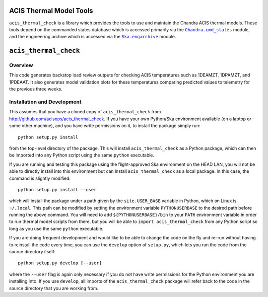 .. acis_thermal_check documentation master file

ACIS Thermal Model Tools
========================

.. |Chandra_cmd_states| replace:: ``Chandra.cmd_states``
.. _Chandra_cmd_states: http://cxc.harvard.edu/mta/ASPECT/tool_doc/cmd_states/

.. |Ska_engarchive| replace:: ``Ska.engarchive``
.. _Ska_engarchive: http://http://cxc.cfa.harvard.edu/mta/ASPECT/tool_doc/eng_archive/

``acis_thermal_check`` is a library which provides the tools to use and maintain
the Chandra ACIS thermal models. These tools depend on the commanded states database
which is accessed primarily via the |Chandra_cmd_states|_ module, and the engineering
archive which is accessed via the |Ska_engarchive|_ module.

``acis_thermal_check``
======================

Overview
--------

This code generates backstop load review outputs for checking ACIS temperatures such
as 1DEAMZT, 1DPAMZT, and 1PDEAAT. It also generates model validation plots for these
temperatures comparing predicted values to telemetry for the previous three weeks.

Installation and Development
----------------------------

This assumes that you have a cloned copy of ``acis_thermal_check`` from
http://github.com/acisops/acis_thermal_check. If you have your own Python/Ska
environment available (on a laptop or some other machine), and you have write
permissions on it, to install the package simply run:

::

    python setup.py install

from the top-level directory of the package. This will install ``acis_thermal_check``
as a Python package, which can then be imported into any Python script using the same
``python`` executable.

If you are running and testing this package using the flight-approved Ska environment
on the HEAD LAN, you will not be able to directly install into this environment but
can install ``acis_thermal_check`` as a local package. In this case, the command
is slightly modified:

::

    python setup.py install --user

which will install the package under a path given by the ``site.USER_BASE`` variable
in Python, which on Linux is ``~/.local``. This path can be modified by setting the
environment variable ``PYTHONUSERBASE`` to the desired path before running the above
command. You will need to add ``${PYTHONUSERBASE}/bin`` to your ``PATH`` environment
variable in order to run thermal model scripts from there, but you will be able to
``import acis_thermal_check`` from any Python script so long as you use the same
``python`` executable.

If you are doing frequent development and would like to be able to change the code
on the fly and re-run without having to reinstall the code every time, you can use the
``develop`` option of ``setup.py``, which lets you run the code from the source directory
itself:

::

    python setup.py develop [--user]

where the ``--user`` flag is again only necessary if you do not have write permissions for
the Python environment you are installing into. If you use ``develop``, all imports of
the ``acis_thermal_check`` package will refer back to the code in the source directory
that you are working from.